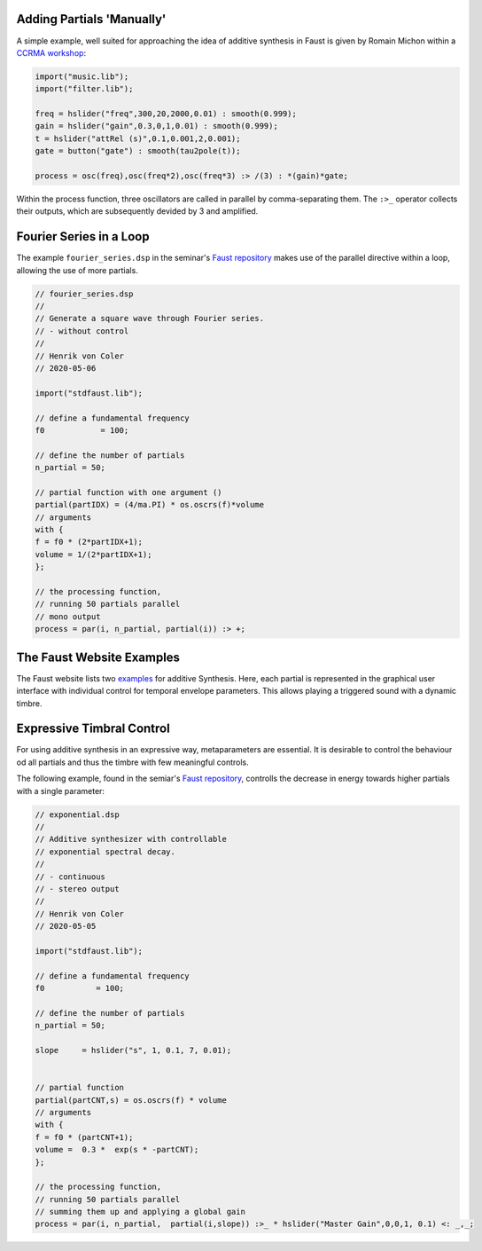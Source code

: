 .. title: Additive & Spectral: Faust Examples
.. slug: additive-spectral-faust-examples
.. date: 2020-05-06 07:25:43 UTC
.. tags: 
.. category: faust:spectral
.. link: 
.. description: 
.. type: text



Adding Partials 'Manually'
==========================


A simple example, well suited for approaching the idea
of additive synthesis in Faust is given
by Romain Michon within a `CCRMA workshop <https://ccrma.stanford.edu/~rmichon/faustWorkshops/course2015/#addSynth>`_:


.. code-block:: cpp

   import("music.lib");
   import("filter.lib");

   freq = hslider("freq",300,20,2000,0.01) : smooth(0.999);
   gain = hslider("gain",0.3,0,1,0.01) : smooth(0.999);
   t = hslider("attRel (s)",0.1,0.001,2,0.001);
   gate = button("gate") : smooth(tau2pole(t));

   process = osc(freq),osc(freq*2),osc(freq*3) :> /(3) : *(gain)*gate;


Within the process function, 
three oscillators are called in parallel by comma-separating them.
The ``:>_`` operator collects their outputs, which are subsequently
devided by 3 and amplified.


Fourier Series in a Loop
========================

The example ``fourier_series.dsp`` in the seminar's  
`Faust repository <https://gitlab.tubit.tu-berlin.de/henrikvoncoler/sound_synthesis_faust>`_
makes use of the parallel directive within a loop,
allowing the use of more partials.

.. code-block:: cpp

    // fourier_series.dsp
    //
    // Generate a square wave through Fourier series.
    // - without control
    //
    // Henrik von Coler
    // 2020-05-06

    import("stdfaust.lib");

    // define a fundamental frequency
    f0 		  = 100;

    // define the number of partials
    n_partial = 50;

    // partial function with one argument ()
    partial(partIDX) = (4/ma.PI) * os.oscrs(f)*volume
    // arguments
    with {
    f = f0 * (2*partIDX+1);			
    volume = 1/(2*partIDX+1);
    };

    // the processing function, 
    // running 50 partials parallel
    // mono output
    process = par(i, n_partial, partial(i)) :> +;



The Faust Website Examples
==========================

The Faust website lists two `examples <https://faust.grame.fr/doc/examples/#faust-examples>`_ for additive Synthesis.
Here, each partial is represented in the graphical
user interface with individual control for temporal
envelope parameters.
This allows playing a triggered sound with a
dynamic timbre.

Expressive Timbral Control
==========================

For using additive synthesis in an expressive way,
metaparameters are essential. It is desirable to control
the behaviour od all partials and thus the timbre
with few meaningful controls.

The following example, found in the semiar's
`Faust repository <https://gitlab.tubit.tu-berlin.de/henrikvoncoler/sound_synthesis_faust>`_, controlls the decrease in energy towards higher partials
with a single parameter:

.. code-block:: cpp

     // exponential.dsp
     //
     // Additive synthesizer with controllable 
     // exponential spectral decay.
     //
     // - continuous
     // - stereo output
     //
     // Henrik von Coler
     // 2020-05-05

     import("stdfaust.lib");

     // define a fundamental frequency
     f0 	  = 100;

     // define the number of partials
     n_partial = 50;

     slope     = hslider("s", 1, 0.1, 7, 0.01);


     // partial function 
     partial(partCNT,s) = os.oscrs(f) * volume
     // arguments
     with {
     f = f0 * (partCNT+1);					
     volume =  0.3 *  exp(s * -partCNT);
     };

     // the processing function, 
     // running 50 partials parallel
     // summing them up and applying a global gain
     process = par(i, n_partial,  partial(i,slope)) :>_ * hslider("Master Gain",0,0,1, 0.1) <: _,_;
     

   
